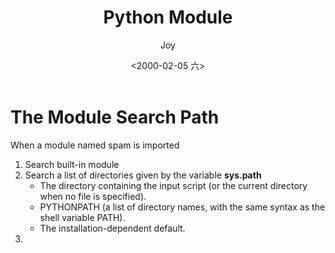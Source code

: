 #+TITLE: Python Module
#+AUTHOR: Joy
#+tag: python
#+categories: Joy
#+DATE: <2000-02-05 六>
* The Module Search Path
  When a module named spam is imported
  1. Search built-in module
  2. Search a list of directories given by the variable *sys.path*
     - The directory containing the input script (or the current directory when no file is specified).
     - PYTHONPATH (a list of directory names, with the same syntax as the shell variable PATH).
     - The installation-dependent default.
       
  3. 


